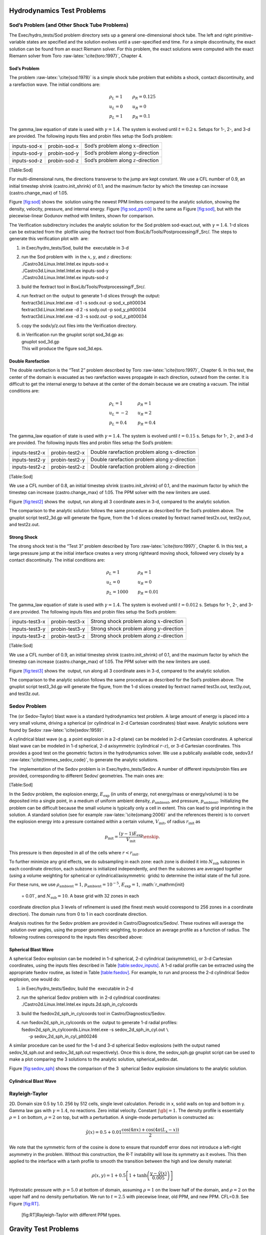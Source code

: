 Hydrodynamics Test Problems
===========================

Sod’s Problem (and Other Shock Tube Problems)
---------------------------------------------

The Exec/hydro_tests/Sod problem directory sets up a general one-dimensional
shock tube. The left and right primitive-variable states are specified
and the solution evolves until a user-specified end time. For a simple
discontinuity, the exact solution can be found from an exact Riemann
solver. For this problem, the exact solutions were computed with the
exact Riemann solver from Toro :raw-latex:`\cite{toro:1997}`, Chapter 4.

Sod’s Problem
~~~~~~~~~~~~~

The problem :raw-latex:`\cite{sod:1978}` is a simple shock tube problem that
exhibits a shock, contact discontinuity, and a rarefaction wave.
The initial conditions are:

.. math::

   \begin{array}{l}
   \rho_L = 1 \\
   u_L = 0 \\
   p_L = 1
   \end{array}
   \qquad
   \begin{array}{l}
   \rho_R = 0.125 \\
   u_R = 0 \\
   p_R = 0.1
   \end{array}

The gamma_law equation of state is used with :math:`\gamma = 1.4`.
The system is evolved until :math:`t = 0.2` s. Setups for 1-, 2-, and 3-d
are provided. The following inputs files and probin files setup the
Sod’s problem:

.. raw:: latex

   \centering

+--------------+--------------+-----------------------------------------+
| inputs-sod-x | probin-sod-x | Sod’s problem along :math:`x`-direction |
+--------------+--------------+-----------------------------------------+
| inputs-sod-y | probin-sod-y | Sod’s problem along :math:`y`-direction |
+--------------+--------------+-----------------------------------------+
| inputs-sod-z | probin-sod-z | Sod’s problem along :math:`z`-direction |
+--------------+--------------+-----------------------------------------+

[Table:Sod]

For multi-dimensional runs, the directions transverse to the jump are
kept constant. We use a CFL number of 0.9, an initial timestep shrink
(castro.init_shrink) of 0.1, and the maximum factor by which
the timestep can increase (castro.change_max) of 1.05.

.. raw:: latex

   \centering

.. figure:: sod_3d
   :alt: [fig:sod]  solution for Sod’s problem run in 3-d,
   with the newest ppm limiters,
   along the :math:`x`, :math:`y`, and :math:`z` axes. A coarse grid of 32 zones in the
   direction of propagation, with 2 levels of refinement was used. The
   analytic solution appears as the red line.
   :width: 4.75in

   [fig:sod]  solution for Sod’s problem run in 3-d,
   with the newest ppm limiters,
   along the :math:`x`, :math:`y`, and :math:`z` axes. A coarse grid of 32 zones in the
   direction of propagation, with 2 levels of refinement was used. The
   analytic solution appears as the red line.

.. raw:: latex

   \centering

.. figure:: sod_3d_ppm0
   :alt: [fig:sod_ppm0]  solution for Sod’s problem run in 3-d,
   with the piecewise-linear Godunov method with limiters,
   along the :math:`x`, :math:`y`, and :math:`z` axes. A coarse grid of 32 zones in the
   direction of propagation, with 2 levels of refinement was used. The
   analytic solution appears as the red line.
   :width: 4.75in

   [fig:sod_ppm0]  solution for Sod’s problem run in 3-d,
   with the piecewise-linear Godunov method with limiters,
   along the :math:`x`, :math:`y`, and :math:`z` axes. A coarse grid of 32 zones in the
   direction of propagation, with 2 levels of refinement was used. The
   analytic solution appears as the red line.

Figure \ `[fig:sod] <#fig:sod>`__ shows the  solution using the newest PPM limiters
compared to the analytic
solution, showing the density, velocity, pressure, and internal energy.
Figure \ `[fig:sod_ppm0] <#fig:sod_ppm0>`__ is the same as Figure \ `[fig:sod] <#fig:sod>`__,
but with the piecewise-linear Godunov method with limiters,
shown for comparison.

The Verification subdirectory includes the analytic solution for
the Sod problem sod-exact.out, with :math:`\gamma = 1.4`. 1-d slices
can be extracted from the  plotfile using the fextract tool
from BoxLib/Tools/Postprocessing/F_Src/.
The steps to generate this verification plot with  are:

#. in Exec/hydro_tests/Sod, build the  executable in 3-d

#. | run the Sod problem with  in the :math:`x`, :math:`y`, and :math:`z` directions:
   | ./Castro3d.Linux.Intel.Intel.ex inputs-sod-x
   | ./Castro3d.Linux.Intel.Intel.ex inputs-sod-y
   | ./Castro3d.Linux.Intel.Intel.ex inputs-sod-z

#. build the fextract tool in BoxLib/Tools/Postprocessing/F_Src/.

#. | run fextract on the  output to generate 1-d slices
     through the output:
   | fextract3d.Linux.Intel.exe -d 1 -s sodx.out -p sod_x_plt00034
   | fextract3d.Linux.Intel.exe -d 2 -s sody.out -p sod_y_plt00034
   | fextract3d.Linux.Intel.exe -d 3 -s sodz.out -p sod_z_plt00034

#. copy the sodx/y/z.out files into the Verification directory.

#. | in Verification run the gnuplot script sod_3d.gp as:
   | gnuplot sod_3d.gp
   | This will produce the figure sod_3d.eps.

Double Rarefaction
~~~~~~~~~~~~~~~~~~

The double rarefaction is the “Test 2” problem described by Toro
:raw-latex:`\cite{toro:1997}`, Chapter 6. In this test, the center of the domain
is evacuated as two rarefaction waves propagate in each direction, outward
from the center. It is difficult to get the internal energy to
behave at the center of the domain because we are creating a vacuum.
The initial conditions are:

.. math::

   \begin{array}{l}
   \rho_L = 1 \\
   u_L = -2 \\
   p_L = 0.4
   \end{array}
   \qquad
   \begin{array}{l}
   \rho_R = 1 \\
   u_R = 2 \\
   p_R = 0.4
   \end{array}

The gamma_law equation of state is used with :math:`\gamma = 1.4`.
The system is evolved until :math:`t = 0.15` s. Setups for 1-, 2-, and 3-d
are provided. The following inputs files and probin files setup the
Sod’s problem:

.. raw:: latex

   \centering

+-----------------------+-----------------------+-----------------------+
| inputs-test2-x        | probin-test2-x        | Double rarefaction    |
|                       |                       | problem along         |
|                       |                       | :math:`x`-direction   |
+-----------------------+-----------------------+-----------------------+
| inputs-test2-y        | probin-test2-y        | Double rarefaction    |
|                       |                       | problem along         |
|                       |                       | :math:`y`-direction   |
+-----------------------+-----------------------+-----------------------+
| inputs-test2-z        | probin-test2-z        | Double rarefaction    |
|                       |                       | problem along         |
|                       |                       | :math:`z`-direction   |
+-----------------------+-----------------------+-----------------------+

[Table:Sod]

We use a CFL number of 0.8, an initial
timestep shrink (castro.init_shrink) of 0.1, and the maximum factor by which
the timestep can increase (castro.change_max) of 1.05. The PPM
solver with the new limiters are used.

.. raw:: latex

   \centering

.. figure:: test2_3d
   :alt: [fig:test2]  solution for the double rarefaction
   problem run in 3-d, along the :math:`x`, :math:`y`, and :math:`z` axes. A coarse grid
   of 32 zones in the direction of propagation, with 2 levels of
   refinement was used. The analytic solution appears as the red
   line.
   :width: 5in

   [fig:test2]  solution for the double rarefaction
   problem run in 3-d, along the :math:`x`, :math:`y`, and :math:`z` axes. A coarse grid
   of 32 zones in the direction of propagation, with 2 levels of
   refinement was used. The analytic solution appears as the red
   line.

Figure \ `[fig:test2] <#fig:test2>`__ shows the  output, run along all 3
coordinate axes in 3-d, compared to the analytic solution.

The comparison to the analytic solution follows the same procedure as
described for the Sod’s problem above. The gnuplot script
test2_3d.gp will generate the figure, from the 1-d slices created by
fextract named test2x.out, test2y.out, and test2z.out.

Strong Shock
~~~~~~~~~~~~

The strong shock test is the “Test 3” problem described by Toro
:raw-latex:`\cite{toro:1997}`, Chapter 6. In this test, a large pressure jump
at the initial interface creates a very strong rightward moving
shock, followed very closely by a contact discontinuity.
The initial conditions are:

.. math::

   \begin{array}{l}
   \rho_L = 1 \\
   u_L = 0 \\
   p_L = 1000
   \end{array}
   \qquad
   \begin{array}{l}
   \rho_R = 1 \\
   u_R = 0 \\
   p_R = 0.01
   \end{array}

The gamma_law equation of state is used with :math:`\gamma = 1.4`.
The system is evolved until :math:`t = 0.012` s. Setups for 1-, 2-, and 3-d
are provided. The following inputs files and probin files setup the
Sod’s problem:

.. raw:: latex

   \centering

+-----------------------+-----------------------+-----------------------+
| inputs-test3-x        | probin-test3-x        | Strong shock problem  |
|                       |                       | along                 |
|                       |                       | :math:`x`-direction   |
+-----------------------+-----------------------+-----------------------+
| inputs-test3-y        | probin-test3-y        | Strong shock problem  |
|                       |                       | along                 |
|                       |                       | :math:`y`-direction   |
+-----------------------+-----------------------+-----------------------+
| inputs-test3-z        | probin-test3-z        | Strong shock problem  |
|                       |                       | along                 |
|                       |                       | :math:`z`-direction   |
+-----------------------+-----------------------+-----------------------+

[Table:Sod]

We use a CFL number of 0.9, an initial
timestep shrink (castro.init_shrink) of 0.1, and the maximum factor by which
the timestep can increase (castro.change_max) of 1.05. The PPM
solver with the new limiters are used.

.. raw:: latex

   \centering

.. figure:: test3_3d
   :alt: [fig:test3]  solution for the strong shock
   problem run in 3-d, along the :math:`x`, :math:`y`, and :math:`z` axes. A coarse grid
   of 32 zones in the direction of propagation, with 2 levels of
   refinement was used. The analytic solution appears as the red
   line.
   :width: 5in

   [fig:test3]  solution for the strong shock
   problem run in 3-d, along the :math:`x`, :math:`y`, and :math:`z` axes. A coarse grid
   of 32 zones in the direction of propagation, with 2 levels of
   refinement was used. The analytic solution appears as the red
   line.

Figure \ `[fig:test3] <#fig:test3>`__ shows the  output, run along all 3
coordinate axes in 3-d, compared to the analytic solution.

The comparison to the analytic solution follows the same procedure as
described for the Sod’s problem above. The gnuplot script
test3_3d.gp will generate the figure, from the 1-d slices created by
fextract named test3x.out, test3y.out, and test3z.out.

Sedov Problem
-------------

The (or Sedov-Taylor) blast wave is a standard hydrodynamics
test problem. A large amount of energy is placed into a very small
volume, driving a spherical (or cylindrical in 2-d Cartesian
coordinates) blast wave. Analytic solutions were found by Sedov
:raw-latex:`\cite{sedov:1959}`.

A cylindrical blast wave (e.g. a point explosion in a 2-d plane) can
be modeled in 2-d Cartesian coordinates. A spherical blast wave can
be modeled in 1-d spherical, 2-d axisymmetric (cylindrical :math:`r`-:math:`z`), or 3-d
Cartesian coordinates. This provides a good test on the geometric
factors in the hydrodynamics solver.
We use a publically available code, sedov3.f
:raw-latex:`\cite{timmes_sedov_code}`, to generate the analytic solutions.

The  implementation of the Sedov problem is in Exec/hydro_tests/Sedov.
A number of different inputs/probin files are provided, corresponding
to different Sedov/ geometries. The main ones are:

[Table:Sod]

In the Sedov problem, the explosion energy, :math:`E_\mathrm{exp}` (in units
of energy, not energy/mass or energy/volume)
is to be deposited into a single point, in a medium of uniform ambient
density, :math:`\rho_\mathrm{ambient}`, and pressure, :math:`p_\mathrm{ambient}`.
Initializing the problem can be difficult because the small volume is
typically only a cell in extent. This can lead to grid imprinting in
the solution. A standard solution (see for example :raw-latex:`\cite{omang:2006}`
and the references therein)
is to convert the explosion energy into a pressure contained within a
certain volume, :math:`V_\mathrm{init}`, of radius :math:`r_\mathrm{init}` as

.. math:: p_\mathrm{init} = \frac{(\gamma - 1) E_\mathrm{exp}}{V_\mathrm{init}} \enskip .

This pressure is then deposited in all of the cells where :math:`r <
r_\mathrm{init}`.

To further minimize any grid effects, we do subsampling
in each zone: each zone is divided it into :math:`N_\mathrm{sub}` subzones in each
coordinate direction, each subzone is initialized independently, and
then the subzones are averaged together (using a volume weighting for
spherical or cylindrical/axisymmetric  grids) to determine the
initial state of the full zone.

For these runs, we use :math:`\rho_\mathrm{ambient} = 1`,
:math:`p_\mathrm{ambient} = 10^{-5}`, :math:`E_\mathrm{exp} = 1`, :math:`r_\mathrm{init}
 = 0.01`, and :math:`N_\mathrm{sub} = 10`. A base grid with 32 zones in each
coordinate direction plus 3 levels of refinement is used (the finest
mesh would coorespond to 256 zones in a coordinate direction). The
domain runs from 0 to 1 in each coordinate direction.

Analysis routines for the Sedov problem are provided in
Castro/Diagnostics/Sedov/. These routines will
average the  solution over angles, using the proper geometric
weighting, to produce an average profile as a function of radius.
The following routines correspond to the inputs files described above:

Spherical Blast Wave
~~~~~~~~~~~~~~~~~~~~

A spherical Sedov explosion can be modeled in 1-d spherical, 2-d
cylindrical (axisymmetric), or 3-d Cartesian coordinates, using the
inputs files described in Table \ `[table:sedov_inputs] <#table:sedov_inputs>`__. A 1-d radial
profile can be extracted using the appropriate fsedov routine,
as listed in Table \ `[table:fsedov] <#table:fsedov>`__. For example, to run and process
the 2-d cylindrical Sedov explosion, one would do:

#. in Exec/hydro_tests/Sedov, build the  executable in 2-d

#. | run the spherical Sedov problem with  in 2-d cylindrical coordinates:
   | ./Castro2d.Linux.Intel.Intel.ex inputs.2d.sph_in_cylcoords

#. build the fsedov2d_sph_in_cylcoords tool in
   Castro/Diagnostics/Sedov.

#. | run fsedov2d_sph_in_cylcoords on the  output to generate 1-d radial
     profiles:
   | fsedov2d_sph_in_cylcoords.Linux.Intel.exe -s sedov_2d_sph_in_cyl.out :math:`\mathtt{\backslash}` 
   | :math:`~~~~~`\ -p sedov_2d_sph_in_cyl_plt00246

A similar procedure can be used for the 1-d and 3-d spherical Sedov
explosions (with the output named sedov_1d_sph.out and
sedov_3d_sph.out respectively). Once this is done, the
sedov_sph.gp gnuplot script can be used to make a plot comparing
the 3 solutions to the analytic solution, spherical_sedov.dat.

Figure \ `[fig:sedov_sph] <#fig:sedov_sph>`__ shows the comparison of the 3  spherical Sedov explosion simulations to the analytic solution.

.. raw:: latex

   \centering

.. figure:: sedov_sph
   :alt: [fig:sedov_sph]  solution for the Sedov blast wave problem
   run in 1-d spherical, 2-d axisymmetric, and 3-d Cartesian coordinates.
   Each of these geometries produces a spherical Sedov explosion.
   :width: 5in

   [fig:sedov_sph]  solution for the Sedov blast wave problem
   run in 1-d spherical, 2-d axisymmetric, and 3-d Cartesian coordinates.
   Each of these geometries produces a spherical Sedov explosion.

Cylindrical Blast Wave
~~~~~~~~~~~~~~~~~~~~~~

.. raw:: latex

   \centering

.. figure:: sedov_cyl
   :alt: [fig:sedov_cyl]  solution for the Sedov blast wave problem
   run in 2-d Cartesian coordinates. This corresponds to a cylindrical
   Sedov explosion.
   :width: 5in

   [fig:sedov_cyl]  solution for the Sedov blast wave problem
   run in 2-d Cartesian coordinates. This corresponds to a cylindrical
   Sedov explosion.

Rayleigh-Taylor
---------------

2D. Domain size 0.5 by 1.0. 256 by 512 cells, single level
calculation. Periodic in x, solid walls on top and bottom in y.
Gamma law gas with :math:`\gamma=1.4`, no reactions. Zero initial velocity.
Constant :math:`|\gb|=1`. The density profile is essentially :math:`\rho=1` on
bottom, :math:`\rho=2` on top, but with a perturbation. A single-mode
perturbation is constructed as:

.. math:: \tilde y(x) = 0.5 + 0.01 \frac{\cos(4\pi x) + \cos(4\pi(L_x - x))}{2}

We note that the symmetric form of the cosine is done to ensure that
roundoff error does not introduce a left-right asymmetry in the problem.
Without this construction, the R-T instability will lose its symmetry
as it evolves. This then applied to the interface with a tanh profile
to smooth the transition between the high and low density material:

.. math:: \rho(x,y) = 1 + 0.5\left[1+\tanh\left(\frac{y-\tilde y(x)}{0.005}\right)\right]

Hydrostatic pressure with :math:`p=5.0` at bottom of domain, assuming
:math:`\rho=1` on the lower half of the domain, and :math:`\rho=2` on the upper
half and no density perturbation. We run to :math:`t=2.5` with piecewise
linear, old PPM, and new PPM. CFL=0.9. See Figure `[fig:RT] <#fig:RT>`__.

.. raw:: latex

   \centering

.. figure:: RT_ppm_type
   :alt: [fig:RT]Rayleigh-Taylor with different PPM types.
   :width: 6.5in

   [fig:RT]Rayleigh-Taylor with different PPM types.

Gravity Test Problems
=====================

Radiation Test Problems
=======================

There are two photon radiation solvers in —a gray solver and a
multigroup solver. The gray solver follows the algorithm outlined
in :raw-latex:`\cite{howellgreenough:2003}`. We use the notation described in that
paper. In particular, the radiation energy equation takes the form
of:

.. math::

   \frac{\partial E_R}{\partial t} = 
    \nabla \cdot \left ( \frac{c \lambda(E_R)}{\kappa_R} \nabla E_R \right ) +
    \kappa_P (4 \sigma T^4 - c E_R )

Here, :math:`E_R` is the radiation energy density, :math:`\kappa_R` is the
Roseland-mean opacity, :math:`\kappa_P` is the Planck-mean opaciy, and
:math:`\lambda` is a quantity :math:`\le 1/3` that is subjected to limiting to
keep the radiation field causal.  allows for :math:`\kappa_R`
and :math:`\kappa_P` to be set independently as power-laws.

Light Front
-----------

The light front problem tests the ability of the radiation solver to
operate in the free-streaming limit. A radiation front is
estabilished by initializing one end of the computational domain with
a finite radiation field, and zero radiation field everywhere else.
The speed of propagation of the radiation front is keep in check by
the flux-limiters, to prevent it from exceeding :math:`c`.

Diffusion of a Gaussian Pulse
-----------------------------

The diffusion of a Gaussian pulse problem tests the diffusion term in
the radiation energy equation. The radiation energy density is
initialized at time :math:`t = t_0` to a Gaussian distribution:

.. math:: E_R = (E_R)_0 \exp \left \{ - \frac{1}{4 D t_0} |r - r_0|^2 \right \} \enskip .

As the radiation diffuses, the overall distribution will remain
Gaussian, with the time-dependent solution of:

.. math:: E_R = (E_R)_0 \frac{t_0}{t_0 + t} \exp \left \{ -\frac{1}{4 D (t_0 + t)} |r - r_0|^2 \right \}

Radiation Source Problem
------------------------

The radiation source problem tests the coupling between the radiation
field and the gas energy through the radiation source term. The
problem begins with the radiation field and gas temperature out of
equilibrium. If the gas is too cool, then the radiation field will
heat it. If the gas is too hot, then it will radiate and cool. In
each case, the gas energy and radiation field will evolve until
thermal equilibrium is achieved.

Our implementation of this problem follows that of
:raw-latex:`\cite{swestymyra:2009}`.

.. raw:: latex

   \centering

.. figure:: radiating_source
   :alt: [fig:radsource]  solution for radiating source
   test problem. Heating and cooling solutions are shown as a function
   of time, compared to the analytic solution. The gray photon solver
   was used.
   :width: 5in

   [fig:radsource]  solution for radiating source
   test problem. Heating and cooling solutions are shown as a function
   of time, compared to the analytic solution. The gray photon solver
   was used.

Radiating Sphere
----------------

The radiating sphere () is a multigroup radiation
test problem. A hot sphere is centered at the origin in a spherical
geometry. The spectrum from this sphere follows a Planck
distribution. The ambient medium is at a much lower temperature. A
frequency-dependent opacity makes the domain optically thin for high
frequecies and optically thick for low frequency. At long times, the
solution will be a combination of the blackbody radiation from the
ambient medium plus the radiation that propagated from the hot sphere.
An analytic solution exists :raw-latex:`\cite{graziani:2008}` which gives the
radiation energy as a function of energy group at a specified time and
distance from the radiating sphere.

Our implementation of this problem is in Exec/radiation_tests/RadSphere and
follows that of :raw-latex:`\cite{swestymyra:2009}`. The routine that computes
the analytic solution is provided as analytic.f90.

.. raw:: latex

   \centering

.. figure:: radiating_sphere
   :alt: [fig:radsphere]  solution for radiating sphere problem,
   showing the radiation energy density as a function of energy group.
   This test was run with 64 photon energy groups.
   :width: 5in

   [fig:radsphere]  solution for radiating sphere problem,
   showing the radiation energy density as a function of energy group.
   This test was run with 64 photon energy groups.

Regression Testing
==================

An automated regression test suite for  (or any -based
code) written in Python exists in BoxLib/Tools/RegressionTesting.
Details of its use are provided in the  User’s Guide.
